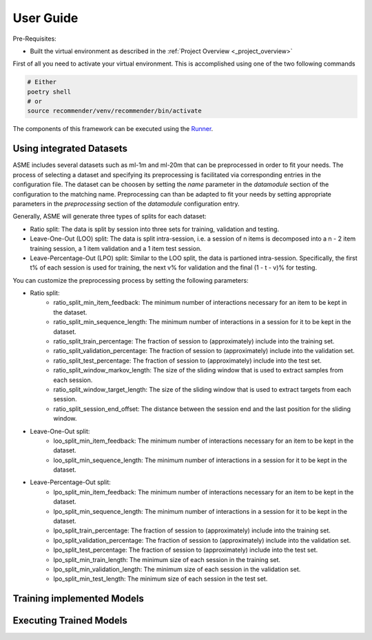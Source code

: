 User Guide
==========

Pre-Requisites:

- Built the virtual environment as described in the :ref:`Project Overview <_project_overview>`

First of all you need to activate your virtual environment. This is
accomplished using one of the two following commands

.. code:: bash

    # Either
    poetry shell
    # or
    source recommender/venv/recommender/bin/activate

The components of this framework can be executed using the `Runner <../asme/runner>`__.

Using integrated Datasets
------------------------
ASME includes several datasets such as ml-1m and ml-20m that can be preprocessed in order to fit your needs.
The process of selecting a dataset and specifying its preprocessing is facilitated via corresponding entries in the configuration file.
The dataset can be choosen by setting the `name` parameter in the `datamodule` section of the configuration to the matching name.
Preprocessing can than be adapted to fit your needs by setting appropriate parameters in the `preprocessing` section of the `datamodule` configuration entry.


Generally, ASME will generate three types of splits for each dataset:

- Ratio split: The data is split by session into three sets for training, validation and testing.
- Leave-One-Out (LOO) split: The data is split intra-session, i.e. a session of n items is decomposed into a n - 2 item training session, a 1 item validation and a 1 item test session.
- Leave-Percentage-Out (LPO) split: Similar to the LOO split, the data is partioned intra-session. Specifically, the first t% of each session is used for training, the next v% for validation and the final (1 - t - v)% for testing.


You can customize the preprocessing process by setting the following parameters:


- Ratio split:
    - ratio_split_min_item_feedback:        The minimum number of interactions necessary for an item to be kept in the dataset.
    - ratio_split_min_sequence_length:      The minimum number of interactions in a session for it to be kept in the dataset.
    - ratio_split_train_percentage:         The fraction of session to (approximately) include into the training set.
    - ratio_split_validation_percentage:    The fraction of session to (approximately) include into the validation set.
    - ratio_split_test_percentage:          The fraction of session to (approximately) include into the test set.
    - ratio_split_window_markov_length:     The size of the sliding window that is used to extract samples from each session.
    - ratio_split_window_target_length:     The size of the sliding window that is used to extract targets from each session.
    - ratio_split_session_end_offset:       The distance between the session end and the last position for the sliding window.

- Leave-One-Out split:
    - loo_split_min_item_feedback:      The minimum number of interactions necessary for an item to be kept in the dataset.
    - loo_split_min_sequence_length:    The minimum number of interactions in a session for it to be kept in the dataset.

- Leave-Percentage-Out split:
    - lpo_split_min_item_feedback:      The minimum number of interactions necessary for an item to be kept in the dataset.
    - lpo_split_min_sequence_length:    The minimum number of interactions in a session for it to be kept in the dataset.
    - lpo_split_train_percentage:       The fraction of session to (approximately) include into the training set.
    - lpo_split_validation_percentage:  The fraction of session to (approximately) include into the validation set.
    - lpo_split_test_percentage:        The fraction of session to (approximately) include into the test set.
    - lpo_split_min_train_length:       The minimum size of each session in the training set.
    - lpo_split_min_validation_length:  The minimum size of each session in the validation set.
    - lpo_split_min_test_length:        The minimum size of each session in the test set.


Training implemented Models
---------------------------

Executing Trained Models
------------------------

